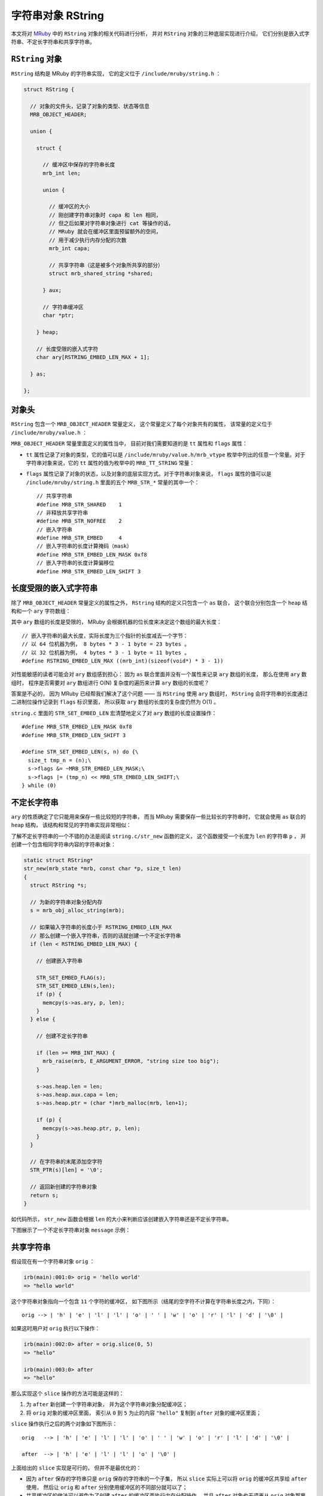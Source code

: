 .. highlight:: c

字符串对象 RString
=======================

本文将对 `MRuby <http://www.mruby.org/>`_ 中的 ``RString`` 对象的相关代码进行分析，
并对 ``RString`` 对象的三种底层实现进行介绍，
它们分别是嵌入式字符串、不定长字符串和共享字符串。


``RString`` 对象
----------------------

``RString`` 结构是 MRuby 的字符串实现，
它的定义位于 ``/include/mruby/string.h`` ：

.. code-block:: c

    struct RString {

      // 对象的文件头，记录了对象的类型、状态等信息
      MRB_OBJECT_HEADER;

      union {

        struct {

          // 缓冲区中保存的字符串长度
          mrb_int len;

          union {

            // 缓冲区的大小
            // 刚创建字符串对象时 capa 和 len 相同，
            // 但之后如果对字符串对象进行 cat 等操作的话，
            // MRuby 就会在缓冲区里面预留额外的空间，
            // 用于减少执行内存分配的次数
            mrb_int capa;

            // 共享字符串（这是被多个对象所共享的部分）
            struct mrb_shared_string *shared;

          } aux;

          // 字符串缓冲区
          char *ptr;

        } heap;

        // 长度受限的嵌入式字符
        char ary[RSTRING_EMBED_LEN_MAX + 1];

      } as;

    };

.. **


对象头
-----------

``RString`` 包含一个 ``MRB_OBJECT_HEADER`` 常量定义，
这个常量定义了每个对象共有的属性，
该常量的定义位于 ``/include/mruby/value.h`` ：

.. code-block:: c
   :emphasize-lines: 2,4

   #define MRB_OBJECT_HEADER \
     enum mrb_vtype tt:8;\
     uint32_t color:3;\
     uint32_t flags:21;\
     struct RClass *c;\
     struct RBasic *gcnext

.. **

``MRB_OBJECT_HEADER`` 常量里面定义的属性当中，
目前对我们需要知道的是 ``tt`` 属性和 ``flags`` 属性：

- ``tt`` 属性记录了对象的类型，它的值可以是 ``/include/mruby/value.h/mrb_vtype`` 枚举中列出的任意一个常量。对于字符串对象来说，它的 ``tt`` 属性的值为枚举中的 ``MRB_TT_STRING`` 常量：

  .. code-block:: c
     :emphasize-lines: 5

      enum mrb_vtype {
        MRB_TT_FALSE = 1,   /*   1 */
        MRB_TT_FREE,        /*   2 */
        // ...
        MRB_TT_STRING,      /*  17 */
        // ...
        MRB_TT_FIBER,       /*  23 */
        MRB_TT_MAXDEFINE    /*  24 */
      };

.. **

- ``flags`` 属性记录了对象的状态，以及对象的底层实现方式。对于字符串对象来说， ``flags`` 属性的值可以是 ``/include/mruby/string.h`` 里面的五个 ``MRB_STR_*`` 常量的其中一个：

  ::

      // 共享字符串
      #define MRB_STR_SHARED    1
      // 非释放共享字符串
      #define MRB_STR_NOFREE    2
      // 嵌入字符串
      #define MRB_STR_EMBED     4
      // 嵌入字符串的长度计算掩码（mask）
      #define MRB_STR_EMBED_LEN_MASK 0xf8
      // 嵌入字符串的长度计算偏移位
      #define MRB_STR_EMBED_LEN_SHIFT 3


长度受限的嵌入式字符串
-------------------------

除了 ``MRB_OBJECT_HEADER`` 常量定义的属性之外，
``RString`` 结构的定义只包含一个 ``as`` 联合，
这个联合分别包含一个 ``heap`` 结构和一个 ``ary`` 字符数组：

.. code-block:: c
   :emphasize-lines: 13-15

    struct RString {

      // ...

      union {

        struct {

            // ...

        } heap;

        // 长度受限的嵌入式字符串
        char ary[RSTRING_EMBED_LEN_MAX + 1];

      } as;

    };

.. **

其中 ``ary`` 数组的长度是受限的，
MRuby 会根据机器的位长度来决定这个数组的最大长度：

::

    // 嵌入字符串的最大长度，实际长度为三个指针的长度减去一个字节：
    // 以 64 位机器为例， 8 bytes * 3 - 1 byte = 23 bytes 。
    // 以 32 位机器为例， 4 bytes * 3 - 1 byte = 11 bytes 。
    #define RSTRING_EMBED_LEN_MAX ((mrb_int)(sizeof(void*) * 3 - 1))

对性能敏感的读者可能会对 ``ary`` 数组感到担心：
因为 ``as`` 联合里面并没有一个属性来记录 ``ary`` 数组的长度，
那么在使用 ``ary`` 数组时，
程序是否需要对 ``ary`` 数组进行 O(N) 复杂度的遍历来计算 ``ary`` 数组的长度呢？

答案是不必的，
因为 MRuby 已经帮我们解决了这个问题 —— 
当 ``RString`` 使用 ``ary`` 数组时，
``RString`` 会将字符串的长度通过二进制位操作记录到 ``flags`` 标识里面，
所以获取 ``ary`` 数组的长度的复杂度仍然为 O(1) 。

``string.c`` 里面的 ``STR_SET_EMBED_LEN`` 宏清楚地定义了对 ``ary`` 数组的长度设置操作：

::

    #define MRB_STR_EMBED_LEN_MASK 0xf8
    #define MRB_STR_EMBED_LEN_SHIFT 3

    #define STR_SET_EMBED_LEN(s, n) do {\
      size_t tmp_n = (n);\
      s->flags &= ~MRB_STR_EMBED_LEN_MASK;\
      s->flags |= (tmp_n) << MRB_STR_EMBED_LEN_SHIFT;\
    } while (0)


不定长字符串
---------------

``ary`` 的性质确定了它只能用来保存一些比较短的字符串，
而当 MRuby 需要保存一些比较长的字符串时，
它就会使用 ``as`` 联合的 ``heap`` 结构，
该结构和常见的字符串实现非常相似：

.. code-block:: c
   :emphasize-lines: 7-30

    struct RString {

      // ...

      union {

        struct {

          // 缓冲区中保存的字符串长度
          mrb_int len;

          union {

            // 缓冲区的大小
            // 刚创建字符串对象时 capa 和 len 相同，
            // 但之后如果对字符串对象进行 cat 等操作的话，
            // MRuby 就会在缓冲区里面预留额外的空间，
            // 用于减少执行内存分配的次数
            mrb_int capa;

            // 共享字符串（这是被多个对象所共享的部分）
            struct mrb_shared_string *shared;

          } aux;

          // 字符串缓冲区
          char *ptr;

        } heap;

        // ...

      } as;

    };

.. **

了解不定长字符串的一个不错的办法是阅读 ``string.c/str_new`` 函数的定义，
这个函数接受一个长度为 ``len`` 的字符串 ``p`` ，
并创建一个包含相同字符串内容的字符串对象：

.. code-block:: c

    static struct RString*
    str_new(mrb_state *mrb, const char *p, size_t len)
    {
      struct RString *s;

      // 为新的字符串对象分配内存
      s = mrb_obj_alloc_string(mrb);

      // 如果输入字符串的长度小于 RSTRING_EMBED_LEN_MAX 
      // 那么创建一个嵌入字符串，否则的话就创建一个不定长字符串
      if (len < RSTRING_EMBED_LEN_MAX) {

        // 创建嵌入字符串

        STR_SET_EMBED_FLAG(s);
        STR_SET_EMBED_LEN(s,len);
        if (p) {
          memcpy(s->as.ary, p, len);
        }
      } else {

        // 创建不定长字符串

        if (len >= MRB_INT_MAX) {
          mrb_raise(mrb, E_ARGUMENT_ERROR, "string size too big");
        }

        s->as.heap.len = len;
        s->as.heap.aux.capa = len;
        s->as.heap.ptr = (char *)mrb_malloc(mrb, len+1);

        if (p) {
          memcpy(s->as.heap.ptr, p, len);
        }
      }

      // 在字符串的末尾添加空字符
      STR_PTR(s)[len] = '\0';

      // 返回新创建的字符串对象
      return s;
    }

.. **

如代码所示，
``str_new`` 函数会根据 ``len`` 的大小来判断应该创建嵌入字符串还是不定长字符串。

下图展示了一个不定长字符串对象 ``message`` 示例：

.. graphviz::

    digraph {

        rankdir = LR;

        node [shape = plaintext]

        message;

        node [shape = record]

        RString [label = " <head> RString | ... | len \n 100 | as.heap.aux.capa \n 100  | ... | <ptr> ptr "];

        buffer [label = " { 'l' | 'o' | 'n' | 'g' | ' ' | 't' | 'e' | 'x' | 't' | ... | '\\0' } "];

        //

        message -> RString:head;
        RString:ptr -> buffer;
    }


共享字符串
--------------

假设现在有一个字符串对象 ``orig`` ：

.. code-block:: Ruby

    irb(main):001:0> orig = 'hello world'
    => "hello world"

这个字符串对象指向一个包含 ``11`` 个字符的缓冲区，
如下图所示（结尾的空字符不计算在字符串长度之内，下同）：

::

    orig --> | 'h' | 'e' | 'l' | 'l' | 'o' | ' ' | 'w' | 'o' | 'r' | 'l' | 'd' | '\0' |

如果这时用户对 ``orig`` 执行以下操作：

.. code-block:: Ruby

    irb(main):002:0> after = orig.slice(0, 5)
    => "hello"

    irb(main):003:0> after
    => "hello"

那么实现这个 ``slice`` 操作的方法可能是这样的：

1. 为 ``after`` 新创建一个字符串对象，
   并为这个字符串对象分配缓冲区；

2. 将 ``orig`` 对象的缓冲区里面，
   索引从 ``0`` 到 ``5`` 为止的内容 ``"hello"`` 复制到 ``after`` 对象的缓冲区里面；

``slice`` 操作执行之后的两个对象如下图所示：

::

    orig   --> | 'h' | 'e' | 'l' | 'l' | 'o' | ' ' | 'w' | 'o' | 'r' | 'l' | 'd' | '\0' |

    after  --> | 'h' | 'e' | 'l' | 'l' | 'o' | '\0' |

上面给出的 ``slice`` 实现是可行的，
但并不是最优化的：

- 因为 ``after`` 保存的字符串只是 ``orig`` 保存的字符串的一个子集，
  所以 ``slice`` 实际上可以将 ``orig`` 的缓冲区共享给 ``after`` 使用，
  然后让 ``orig`` 和 ``after`` 分别使用缓冲区的不同部分就可以了；

- 共享缓冲区的做法可以避免为了创建 ``after`` 的缓冲区而执行内存分配操作，
  并且 ``after`` 对象也无须再从 ``orig`` 对象那里复制 ``"hello"`` 字符串了。

使用新方法实现的 ``slice`` 操作所创建的 ``orig`` 对象和 ``after`` 对象如下图所示：

::

      +-----------------------------------------------------------------------+
      |                                                                       |
    orig ---------+                                                           |
                  | start                                                 end |
                  v                                                           v
    shared 
    buffer --> | 'h' | 'e' | 'l' | 'l' | 'o' | ' ' | 'w' | 'o' | 'r' | 'l' | 'd' | '\0' |

                  ^                       ^
                  | start                 | end
    after --------+                       |
      |                                   |
      +-----------------------------------|

共享字符串就是 MRuby 为了优化类似 ``slice`` 这样的操作而设置的，
这种数据结构的实现原理和上面共享缓冲区一样，
只是细节上面更具体了。

使用共享字符串需要用到 ``RString`` 对象中的 ``shared`` 属性：
共享字符串的实现和性
实现共享字符串的关键是 ``RString`` 对象中的 ``shared`` 属性，
它和上面所说的“缓冲区”一样，
会被多个字符串对象所共享：

.. code-block:: c
   :emphasize-lines: 15-16

    struct RString {

      // ...

      union {

        struct {

          // ...

          union {

            // ...

            // 共享字符串（这是被多个对象所共享的部分）
            struct mrb_shared_string *shared;

          } aux;

          // ...

        } heap;

        // ...

      } as;

    };

.. **

``mrb_shared_string`` 结构的定义位于 ``string.c`` ：

::

    typedef struct mrb_shared_string {

      // 在引用计数为 0 时，是否释放 ptr 指针所指向的内容
      // 值为 1 时不释放， 0 时释放
      mrb_bool nofree : 1;

      // 共享字符串的引用计数器
      int refcnt;

      // 缓冲区，保存着共享字符串的内容
      char *ptr;

      // 内容的长度
      mrb_int len;

    } mrb_shared_string;

作为例子，
下图展示了在 MRuby 中，
``before`` 对象和 ``after`` 对象共享同一个 ``mrb_shared_string`` 结构的样子：

.. graphviz::

    digraph {

        rankdir = LR;

        node [shape = plaintext]

        before;
        after;

        node [shape = record]

        before_RString [label = " <head> RString | ... | len \n 11 | <shared> as.heap.aux.shared  | ... | <ptr> ptr "];

        after_RString [label = " <head> RString | ... | len \n 5 | <shared> as.heap.aux.shared  | ... | <ptr> ptr "];

        mrb_shared_string [label = " <head> mrb_shared_string | ... | refcnt \n 2 | <ptr> ptr | len \n 11 "];

        buffer [label = " { <0> 'h' | 'e' | 'l' | 'l' | <4> 'o' | ' ' | 'w' | 'o' | 'r' | 'l' | <10> 'd' | '\\0' } "];

        //

        before -> before_RString:head;
        after -> after_RString:head;

        before_RString:shared -> mrb_shared_string:head;
        after_RString:shared -> mrb_shared_string:head;

        mrb_shared_string:ptr -> buffer:0;

        before_RString:ptr -> buffer:0;
        after_RString:ptr -> buffer:0;

    }

在这个图里面：

- ``before`` 对象的 ``RString.ptr`` 指向缓冲区的索引 ``0`` ，
  而 ``RString.len`` 的值为 ``11`` ，
  这表示程序只要从 ``RString.ptr`` 所指示的索引开始，
  读入 ``11`` 个字符，
  就得到了 ``before`` 对象的值 ``"hello world"`` ；

- 与此类似，
  ``after`` 对象的 ``RString.ptr`` 也指向缓冲区的索引 ``0`` ，
  但它的 ``RString.len`` 的值为 ``5`` ，
  这表示程序只要从 ``RString.ptr`` 所指示的索引开始，
  读入 ``5`` 个字符，
  就得到了 ``after`` 对象的值 ``"hello"`` ；

- 另外，
  ``mrb_shared_string.refcnt`` 的值为 ``2`` ，
  表示这个 ``mrb_shared_string`` 结构正在被两个对象所共享。

真是相当聪明的做法！


结语
----------

好的，
以上就是本文的全部内容了，
谢谢观看！

| huangz
| 2014.5.10
